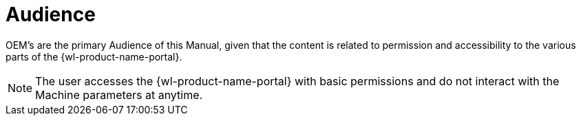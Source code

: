 = Audience

OEM's are the primary Audience of this Manual, given that the content is related to permission and accessibility to the various parts of the {wl-product-name-portal}.

NOTE: The user accesses the {wl-product-name-portal} with basic permissions and do not interact with the Machine parameters at anytime.
